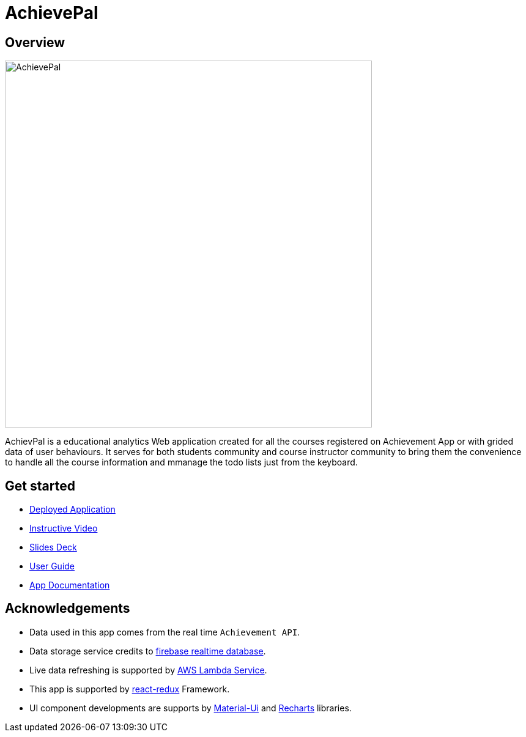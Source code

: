 = AchievePal
ifdef::env-github,env-browser[:relfileprefix: docs/]

== Overview

image::docs/AchievePal.jpg[width="600"]

AchievPal is a educational analytics Web application created for all the courses registered on Achievement App or with grided data of user behaviours. It serves for both students community and course instructor community to bring them the convenience to handle all the course information and mmanage the todo lists just from the keyboard. 

== Get started

* https://bt3103-hosting.firebaseapp.com/[Deployed Application]
* https://www.youtube.com/watch?v=XtL9fTfEJOg&feature=youtu.be[Instructive Video]
* https://docs.google.com/presentation/d/1_9VPMkguoVJD40LLp2SZ8dIpH48v9kPJ-EWtLPM6Rzk/edit?usp=sharing/[Slides Deck]
* <<UserGuide#, User Guide>>
* <<RoadMap#, App Documentation>>

== Acknowledgements

* Data used in this app comes from the real time `Achievement API`.
* Data storage service credits to https://firebase.google.com/docs/database/?gclid=Cj0KCQjwn-bWBRDGARIsAPS1svtwPeXO-0c12RiIFpoC68y3uEcbJDZK3D8zivJEhqavvbp01eSlK9YaAksTEALw_wcB/[firebase realtime database]. 
* Live data refreshing is supported by https://aws.amazon.com/lambda/[AWS Lambda Service]. 
* This app is supported by https://redux.js.org/basics/usage-with-react/[react-redux] Framework. 
* UI component developments are supports by http://www.material-ui.com/[Material-Ui] and http://recharts.org/en-US/[Recharts] libraries. 
